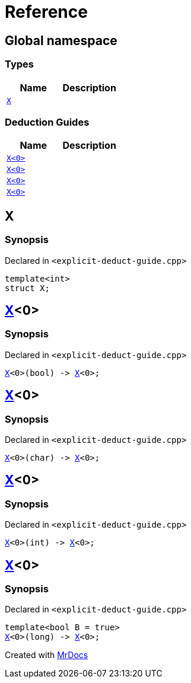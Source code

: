 = Reference
:mrdocs:

[#index]
== Global namespace

=== Types
[cols=2]
|===
| Name | Description 

| <<#X-0e,`X`>> 
| 

|===
=== Deduction Guides
[cols=2]
|===
| Name | Description 

| <<#X-0d,`X<0>`>> 
| 

| <<#X-00,`X<0>`>> 
| 

| <<#X-0b,`X<0>`>> 
| 

| <<#X-06,`X<0>`>> 
| 

|===

[#X-0e]
== X

=== Synopsis

Declared in `<pass:[explicit-deduct-guide.cpp]>`
[source,cpp,subs="verbatim,macros,-callouts"]
----
template<int>
struct X;
----




[#X-0d]
== <<#X-0e,X>><0>

=== Synopsis

Declared in `<pass:[explicit-deduct-guide.cpp]>`
[source,cpp,subs="verbatim,macros,-callouts"]
----
<<#X-0e,X>><0>(bool) -> <<#X-0e,X>><0>;
----

[#X-00]
== <<#X-0e,X>><0>

=== Synopsis

Declared in `<pass:[explicit-deduct-guide.cpp]>`
[source,cpp,subs="verbatim,macros,-callouts"]
----
<<#X-0e,X>><0>(char) -> <<#X-0e,X>><0>;
----

[#X-0b]
== <<#X-0e,X>><0>

=== Synopsis

Declared in `<pass:[explicit-deduct-guide.cpp]>`
[source,cpp,subs="verbatim,macros,-callouts"]
----
<<#X-0e,X>><0>(int) -> <<#X-0e,X>><0>;
----

[#X-06]
== <<#X-0e,X>><0>

=== Synopsis

Declared in `<pass:[explicit-deduct-guide.cpp]>`
[source,cpp,subs="verbatim,macros,-callouts"]
----
template<bool B = true>
<<#X-0e,X>><0>(long) -> <<#X-0e,X>><0>;
----



[.small]#Created with https://www.mrdocs.com[MrDocs]#
